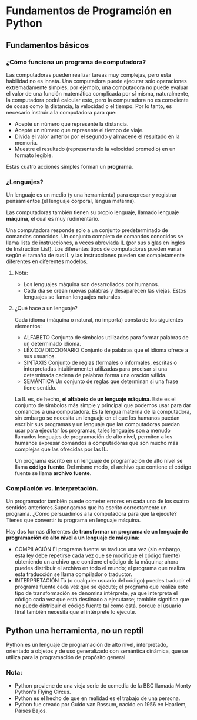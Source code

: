 * Fundamentos de Programción en Python
** Fundamentos básicos
*** ¿Cómo funciona un programa de computadora?

Las computadoras pueden realizar tareas muy complejas, pero esta habilidad no es innata. Una computadora puede ejecutar solo operaciones extremadamente simples, por ejemplo, una computadora no puede evaluar el valor de una función matemática complicada por sí misma, naturalmente, la computadora podrá calcular esto, pero la computadora no es consciente de cosas como la distancia, la velocidad o el tiempo. Por lo tanto, es necesario instruir a la computadora para que:

+ Acepte un número que represente la distancia.
+ Acepte un número que represente el tiempo de viaje.
+ Divida el valor anterior por el segundo y almacene el resultado en la memoria.
+ Muestre el resultado (representando la velocidad promedio) en un formato legible.

Estas cuatro acciones simples forman un **programa**.

*** ¿Lenguajes?

Un lenguaje es un medio (y una herramienta) para expresar y registrar pensamientos.(el lenguaje corporal, lengua materna).

Las computadoras también tienen su propio lenguaje, llamado lenguaje **máquina**, el cual es muy rudimentario.

Una computadora responde solo a un conjunto predeterminado de comandos conocidos. Un conjunto completo de comandos conocidos se llama lista de instrucciones, a veces abreviada IL (por sus siglas en inglés de Instruction List). Los diferentes tipos de computadoras pueden variar según el tamaño de sus IL y las instrucciones pueden ser completamente diferentes en diferentes modelos.
**** Nota:


+ Los lenguajes máquina son desarrollados por humanos.
+ Cada día se crean nuevas palabras y desaparecen las viejas. Estos lenguajes se llaman lenguajes naturales.

**** ¿Qué hace a un lenguaje?
Cada idioma (máquina o natural, no importa) consta de los siguientes elementos:
+ ALFABETO
  Conjunto de símbolos utilizados para formar palabras de un determinado idioma.
+ LÉXICO/ DICCIONARIO
  Conjunto de palabras que el idioma ofrece a sus usuarios.
+ SINTAXIS
  Conjunto de reglas (formales o informales, escritas o interpretadas intuitivamente) utilizadas para precisar si una determinada cadena de palabras forma una oración válida.
+ SEMÁNTICA
  Un conjunto de reglas que determinan si una frase tiene sentido.


La IL es, de hecho, **el alfabeto de un lenguaje máquina**. Este es el conjunto de símbolos más simple y principal que podemos usar para dar comandos a una computadora. Es la lengua materna de la computadora, sin embargo se necesita un lenguaje en el que los humanos puedan escribir sus programas y un lenguaje que las computadoras puedan usar para ejecutar los programas, tales lenguajes son a menudo llamados lenguajes de programación de alto nivel, permiten a los humanos expresar comandos a computadoras que son mucho más complejas que las ofrecidas por las IL.


Un programa escrito en un lenguaje de programación de alto nivel se llama **código fuente**. Del mismo modo, el archivo que contiene el código fuente se llama **archivo fuente**.

*** Compilación vs. Interpretación.
 Un programador también puede cometer errores en cada uno de los cuatro sentidos anteriores.Supongamos que ha escrito correctamente un programa. ¿Cómo persuadimos a la computadora para que la ejecute? Tienes que convertir tu programa en lenguaje máquina.

 Hay dos formas diferentes de **transformar un programa de un lenguaje de programación de alto nivel a un lenguaje de máquina:**

 + COMPILACIÓN
   El programa fuente se traduce una vez (sin embargo, esta ley debe repetirse cada vez que se modifique el código fuente) obteniendo un archivo que contiene el código de la máquina; ahora puedes distribuir el archivo en todo el mundo; el programa que realiza esta traducción se llama compilador o traductor.
 + INTERPRETACIÓN
    Tú (o cualquier usuario del código) puedes traducir el programa fuente cada vez que se ejecute; el programa que realiza este tipo de transformación se denomina intérprete, ya que interpreta el código cada vez que está destinado a ejecutarse; también significa que no puede distribuir el código fuente tal como está, porque el usuario final también necesita que el intérprete lo ejecute.
** Python una herramienta, no un reptil
Python es un lenguaje de programación de alto nivel, interpretado, orientado a objetos y de uso generalizado con semántica dinámica, que se utiliza para la programación de propósito general.

*** Nota:
+ Python proviene de una vieja serie de comedia de la BBC llamada Monty Python's Flying Circus.
+ Python es el hecho de que en realidad es el trabajo de una persona.
+ Python fue creado por Guido van Rossum, nacido en 1956 en Haarlem, Países Bajos.
